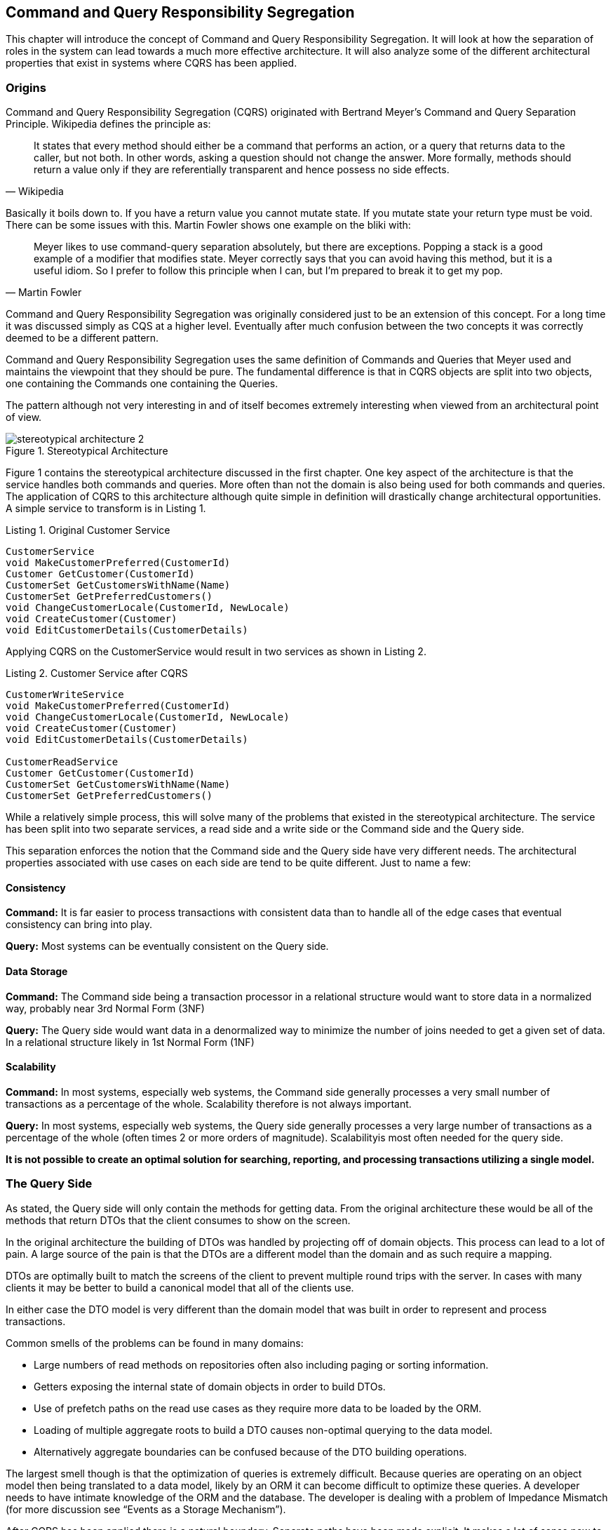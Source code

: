 == Command and Query Responsibility Segregation

This chapter will introduce the concept of Command and Query Responsibility Segregation. It will look at how the separation of roles in the system can lead towards a much more effective architecture. It will also analyze some of the different architectural properties that exist in systems where CQRS has been applied.

=== Origins

Command and Query Responsibility Segregation (CQRS) originated with Bertrand Meyer’s Command and Query Separation Principle. Wikipedia defines the principle as:

"It states that every method should either be a command that performs an action, or a query that returns data to the caller, but not both. In other words, asking a question should not change the answer. More formally, methods should return a value only if they are referentially transparent and hence possess no side effects."
-- Wikipedia

Basically it boils down to. If you have a return value you cannot mutate state. If you mutate state your return type must be void. There can be some issues with this. Martin Fowler shows one example on the bliki with:

"Meyer likes to use command-query separation absolutely, but there are exceptions. Popping a stack is a good example of a modifier that modifies state. Meyer correctly says that you can avoid having this method, but it is a useful idiom. So I prefer to follow this principle when I can, but I'm prepared to break it to get my pop."
-- Martin Fowler

Command and Query Responsibility Segregation was originally considered just to be an extension of this concept. For a long time it was discussed simply as CQS at a higher level. Eventually after much confusion between the two concepts it was correctly deemed to be a different pattern.

Command and Query Responsibility Segregation uses the same definition of Commands and Queries that Meyer used and maintains the viewpoint that they should be pure. The fundamental difference is that in CQRS objects are split into two objects, one containing the Commands one containing the Queries.

The pattern although not very interesting in and of itself becomes extremely interesting when viewed from an architectural point of view.

.Stereotypical Architecture
[caption="Figure 1. "]
image::images/stereotypical-architecture-2.png[]

Figure 1 contains the stereotypical architecture discussed in the first chapter. One key aspect of the architecture is that the service handles both commands and queries. More often than not the domain is also being used for both commands and queries. The application of CQRS to this architecture although quite simple in definition will drastically change architectural opportunities. A simple service to transform is in Listing 1.

.Original Customer Service
[caption="Listing 1. "]
----
CustomerService
void MakeCustomerPreferred(CustomerId)
Customer GetCustomer(CustomerId)
CustomerSet GetCustomersWithName(Name)
CustomerSet GetPreferredCustomers()
void ChangeCustomerLocale(CustomerId, NewLocale)
void CreateCustomer(Customer)
void EditCustomerDetails(CustomerDetails)
----

Applying CQRS on the CustomerService would result in two services as shown in Listing 2.

.Customer Service after CQRS
[caption="Listing 2. "]
----
CustomerWriteService
void MakeCustomerPreferred(CustomerId)
void ChangeCustomerLocale(CustomerId, NewLocale)
void CreateCustomer(Customer)
void EditCustomerDetails(CustomerDetails)

CustomerReadService
Customer GetCustomer(CustomerId)
CustomerSet GetCustomersWithName(Name)
CustomerSet GetPreferredCustomers()
----

While a relatively simple process, this will solve many of the problems that existed in the stereotypical architecture. The service has been split into two separate services, a read side and a write side or the Command side and the Query side.

This separation enforces the notion that the Command side and the Query side have very different needs. The architectural properties associated with use cases on each side are tend to be quite different. Just to name a few:

==== Consistency

*Command:* It is far easier to process transactions with consistent data than to handle all of the edge cases that eventual consistency can bring into play.

*Query:* Most systems can be eventually consistent on the Query side.

==== Data Storage

*Command:* The Command side being a transaction processor in a relational structure would want to store data in a normalized way, probably near 3rd Normal Form (3NF)

*Query:* The Query side would want data in a denormalized way to minimize the number of joins needed to get a given set of data. In a relational structure likely in 1st Normal Form (1NF)

==== Scalability

*Command:* In most systems, especially web systems, the Command side generally processes a very small number of transactions as a percentage of the whole. Scalability therefore is not always important.

*Query:* In most systems, especially web systems, the Query side generally processes a very large number of transactions as a percentage of the whole (often times 2 or more orders of magnitude). Scalabilityis most often needed for the query side.

*It is not possible to create an optimal solution for searching, reporting, and processing transactions utilizing a single model.*

=== The Query Side

As stated, the Query side will only contain the methods for getting data. From the original architecture these would be all of the methods that return DTOs that the client consumes to show on the screen.

In the original architecture the building of DTOs was handled by projecting off of domain objects. This process can lead to a lot of pain. A large source of the pain is that the DTOs are a different model than the domain and as such require a mapping.

DTOs are optimally built to match the screens of the client to prevent multiple round trips with the server. In cases with many clients it may be better to build a canonical model that all of the clients use.

In either case the DTO model is very different than the domain model that was built in order to represent and process transactions.

Common smells of the problems can be found in many domains:

* Large numbers of read methods on repositories often also including paging or sorting information.
* Getters exposing the internal state of domain objects in order to build DTOs.
* Use of prefetch paths on the read use cases as they require more data to be loaded by the ORM.
* Loading of multiple aggregate roots to build a DTO causes non-optimal querying to the data model.
* Alternatively aggregate boundaries can be confused because of the DTO building operations.

The largest smell though is that the optimization of queries is extremely difficult. Because queries are operating on an object model then being translated to a data model, likely by an ORM it can become difficult to optimize these queries. A developer needs to have intimate knowledge of the ORM and the database. The developer is dealing with a problem of Impedance Mismatch (for more discussion see “Events as a Storage Mechanism”).

After CQRS has been applied there is a natural boundary. Separate paths have been made explicit. It makes a lot of sense now to *not* use the domain to project DTOs. Instead it is possible to introduce a new way of projecting DTOs. Figure 2

.The Query Side
[caption="Figure 2. "]
image::images/the-query-side.png[]

The domain has been bypassed. There is now a new concept called a “Thin Read Layer”. This layer reads directly from the database and projects DTOs. There are many ways that this can be done with handwritten ADO.NET and mapping code and a full blown ORM on the high end. Which choice is right for a team depends largely on the team itself and what they are most comfortable with. Likely the best solution is something in the middle as much of what an ORM provides is not needed and large amounts of time will be lost manually creating mapping code. A possible solution would be to use a small convention based mapping utility.

The Thin Read Layer need not be isolated from the database, it is not necessarily a bad thing to be tied to a database vendor from the read layer. It is also not necessarily bad to use stored procedures for reading, it again depends on the team and the non-functional requirements of the system.

The Thin Read Layer is not a complex piece of code although it can be tedious to maintain. One benefit of the separate read layer is that it will not suffer from an impedance mismatch. It is connected directly to the data model, this can make queries much easier to optimize. Developers working on the Query side of the system also do not need to understand the domain model nor whatever ORM tool is being used. At the simplest level they would need to understand only the data model.

The separation of the Thin Read Layer and the bypassing of the domain for reads allows also for the specialization of the domain.

=== The Command Side

Overall the Command side remains very similar to the “Stereotypical Architecture”. The illustration in Figure 3 should look nearly identical to the previously discussed architecture. The main differences are that it now has a behavioral as opposed to a data centric contract which was needed in order actually use Domain Driven Design and it has had the reads separated out of it.

.The Command Side
[caption="Figure 3. "]
image::images/the-command-side.png[]

In the “Stereotypical Architecture” the domain was handling both Commands and Queries, this caused many issues within the domain itself. Some of those issues were:

* Large numbers of read methods on repositories often also including paging or sorting information.
* Getters exposing the internal state of domain objects in order to build DTOs.
* Use of prefetch paths on the read use cases as they require more data to be loaded by the ORM.
* Loading of multiple aggregates to build a DTO causes non-optimal querying to the data model.
* Alternatively aggregate boundaries can be confused because of the DTO building operations.

Once the read layer has been separated the domain will only focus on the processing of Commands.

These issues also suddenly go away. Domain objects suddenly no longer have a need to expose internal state, repositories have very few if any query methods aside from GetById, and a more behavioral focus can be had on Aggregate boundaries.

This change has been done at a lower or no cost in comparison to the original architecture. In many cases the separation will actually lower costs as the optimization of queries is simpler in the thin read layer than it would be if implemented in the domain model. The architecture also carries lower conceptual overhead when working with the domain model as the querying is separated; this can also lead towards a lower cost. In the worst case, the cost should work out to be equal; all that has really been done is the moving of a responsibility, it is feasible to even have the read side still use the domain.

By applying CQRS the concepts of Reads and Writes have been separated. It really begs the question of whether the two should exist reading the same data model or perhaps they can be treated as if they were two integrated systems, Figure 4 illustrates this concept. There are many well known integration patterns between multiple data sources in order to maintain synchronisity either in a consistent or eventually consistent fashion. The two distinct data sources allow the data models to be optimized to the task at hand. As an example the Read side can be modeled in 1NF and the transactional model could be modeled in 3nf.

The choice of integration model though is very important as translation and synchronization between models can be become a very expensive undertaking. The model that is best suited is the introduction of events, events are a well known integration pattern and offer the best mechanism for model synchronization.

.Separated Data Models with CQRS
[caption="Figure 4. "]
image::images/separated-data-models.png[]
